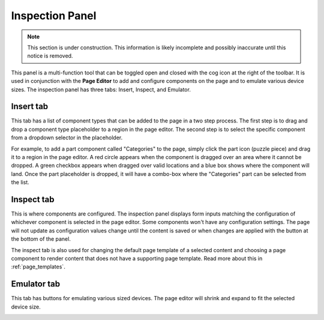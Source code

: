 .. _inspection_panel:

Inspection Panel
================

.. NOTE::
   This section is under construction. This information is likely incomplete and possibly inaccurate until this notice is removed.

This panel is a multi-function tool that can be toggled open and closed with the cog icon at the right of the toolbar. It is used in
conjunction with the **Page Editor** to add and configure components on the page and to emulate various device sizes. The inspection panel
has three tabs: Insert, Inspect, and Emulator.

Insert tab
----------

This tab has a list of component types that can be added to the page in a two step process. The first step is to drag and drop a component
type placeholder to a region in the page editor. The second step is to select the specific component from a dropdown selector in the
placeholder.

For example, to add a part component called "Categories" to the page, simply click the part icon (puzzle piece) and drag it to a region in
the page editor. A red circle appears when the component is dragged over an area where it cannot be dropped. A green checkbox appears when
dragged over valid locations and a blue box shows where the component will land. Once the part placeholder is dropped, it will have a
combo-box where the "Categories" part can be selected from the list.

.. image:: images/inspect-insert.jpg

Inspect tab
-----------

This is where components are configured. The inspection panel displays form inputs matching the configuration of whichever component is
selected in the page editor. Some components won't have any configuration settings. The page will not update as configuration values change
until the content is saved or when changes are applied with the button at the bottom of the panel.

The inspect tab is also used for changing the default page template of a selected content and choosing a page component to render content
that does not have a supporting page template. Read more about this in :ref:`page_templates`.

Emulator tab
------------

This tab has buttons for emulating various sized devices. The page editor will shrink and expand to fit the selected device size.

.. image:: images/emulator.jpg
